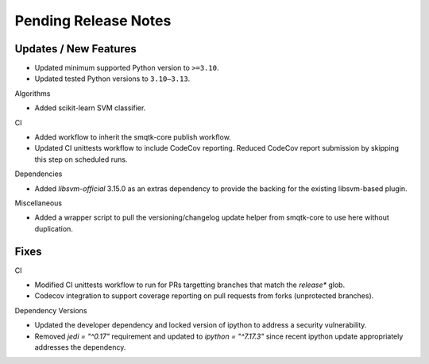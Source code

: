 Pending Release Notes
=====================

Updates / New Features
----------------------

* Updated minimum supported Python version to ``>=3.10``.

* Updated tested Python versions to ``3.10–3.13``.

Algorithms

* Added scikit-learn SVM classifier.

CI

* Added workflow to inherit the smqtk-core publish workflow.

* Updated CI unittests workflow to include CodeCov reporting.
  Reduced CodeCov report submission by skipping this step on scheduled runs.

Dependencies

* Added `libsvm-official` 3.15.0 as an extras dependency to provide the backing
  for the existing libsvm-based plugin.

Miscellaneous

* Added a wrapper script to pull the versioning/changelog update helper from
  smqtk-core to use here without duplication.

Fixes
-----

CI

* Modified CI unittests workflow to run for PRs targetting branches that match
  the `release*` glob.

* Codecov integration to support coverage reporting on pull requests from forks (unprotected branches).

Dependency Versions

* Updated the developer dependency and locked version of ipython to address a
  security vulnerability.

* Removed `jedi = "^0.17"` requirement and updated to `ipython = "^7.17.3"`
  since recent ipython update appropriately addresses the dependency.
